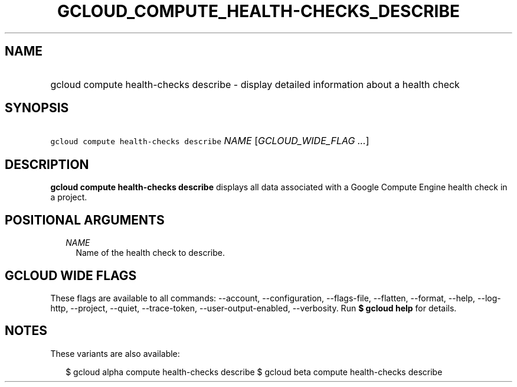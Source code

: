 
.TH "GCLOUD_COMPUTE_HEALTH\-CHECKS_DESCRIBE" 1



.SH "NAME"
.HP
gcloud compute health\-checks describe \- display detailed information about a health check



.SH "SYNOPSIS"
.HP
\f5gcloud compute health\-checks describe\fR \fINAME\fR [\fIGCLOUD_WIDE_FLAG\ ...\fR]



.SH "DESCRIPTION"

\fBgcloud compute health\-checks describe\fR displays all data associated with a
Google Compute Engine health check in a project.



.SH "POSITIONAL ARGUMENTS"

.RS 2m
.TP 2m
\fINAME\fR
Name of the health check to describe.


.RE
.sp

.SH "GCLOUD WIDE FLAGS"

These flags are available to all commands: \-\-account, \-\-configuration,
\-\-flags\-file, \-\-flatten, \-\-format, \-\-help, \-\-log\-http, \-\-project,
\-\-quiet, \-\-trace\-token, \-\-user\-output\-enabled, \-\-verbosity. Run \fB$
gcloud help\fR for details.



.SH "NOTES"

These variants are also available:

.RS 2m
$ gcloud alpha compute health\-checks describe
$ gcloud beta compute health\-checks describe
.RE

